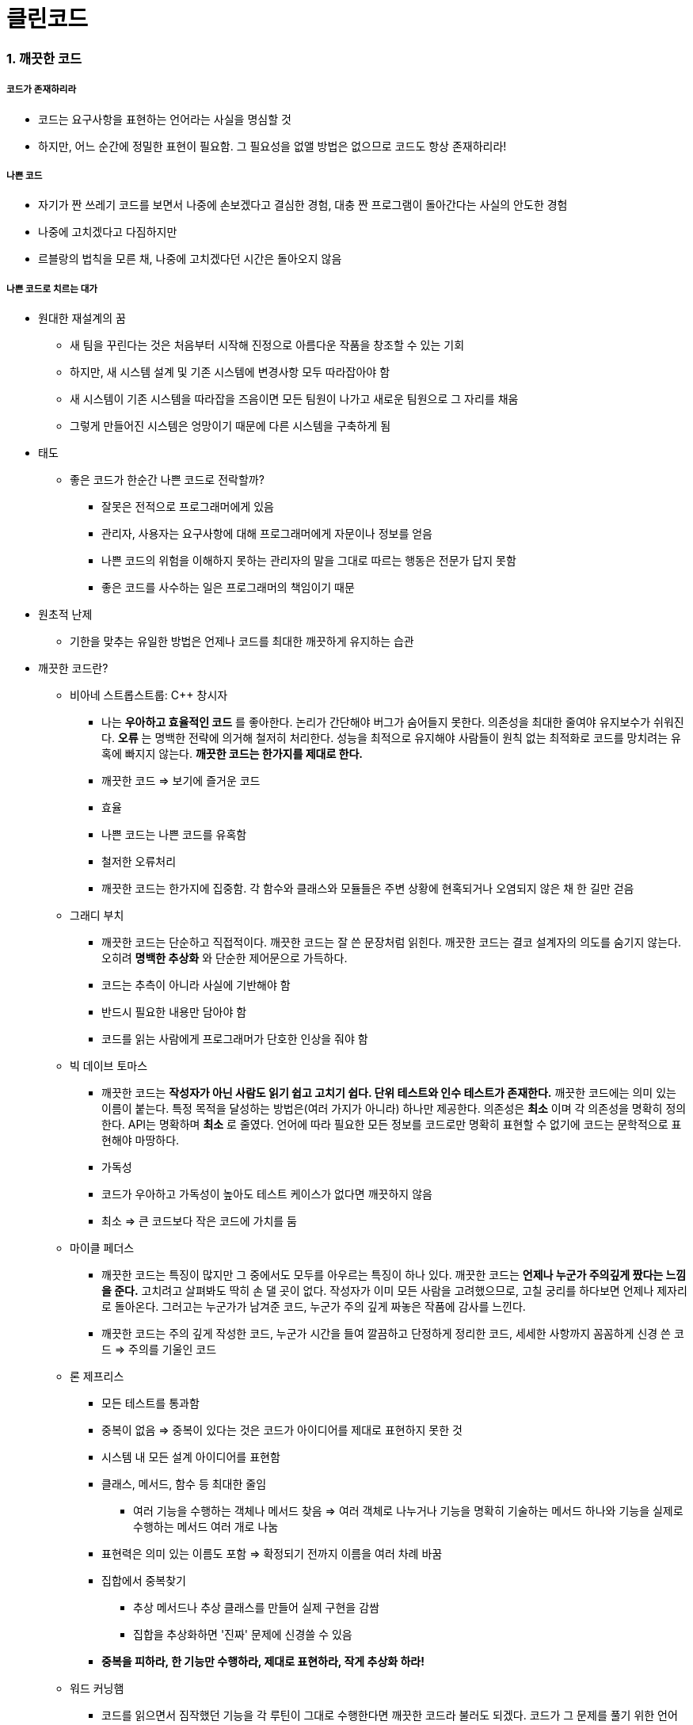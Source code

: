 = 클린코드 

=== 1. 깨끗한 코드

===== 코드가 존재하리라 
* 코드는 요구사항을 표현하는 언어라는 사실을 명심할 것
* 하지만, 어느 순간에 정밀한 표현이 필요함. 그 필요성을 없앨 방법은 없으므로 코드도 항상 존재하리라!

===== 나쁜 코드
* 자기가 짠 쓰레기 코드를 보면서 나중에 손보겠다고 결심한 경험, 대충 짠 프로그램이 돌아간다는 사실의 안도한 경험
* 나중에 고치겠다고 다짐하지만
* 르블랑의 법칙을 모른 채, 나중에 고치겠다던 시간은 돌아오지 않음

===== 나쁜 코드로 치르는 대가

* 원대한 재설계의 꿈
** 새 팀을 꾸린다는 것은 처음부터 시작해 진정으로 아름다운 작품을 창조할 수 있는 기회
** 하지만, 새 시스템 설계 및 기존 시스템에 변경사항 모두 따라잡아야 함
** 새 시스템이 기존 시스템을 따라잡을 즈음이면 모든 팀원이 나가고 새로운 팀원으로 그 자리를 채움
** 그렇게 만들어진 시스템은 엉망이기 때문에 다른 시스템을 구축하게 됨

* 태도
** 좋은 코드가 한순간 나쁜 코드로 전락할까?
*** 잘못은 전적으로 프로그래머에게 있음
*** 관리자, 사용자는 요구사항에 대해 프로그래머에게 자문이나 정보를 얻음
*** 나쁜 코드의 위험을 이해하지 못하는 관리자의 말을 그대로 따르는 행동은 전문가 답지 못함
*** 좋은 코드를 사수하는 일은 프로그래머의 책임이기 때문

* 원초적 난제
** 기한을 맞추는 유일한 방법은 언제나 코드를 최대한 깨끗하게 유지하는 습관

* 깨끗한 코드란?
** 비아네 스트롭스트룹: C++ 창시자
*** 나는 **우아하고 효율적인 코드** 를 좋아한다. 논리가 간단해야 버그가 숨어들지 못한다. 
의존성을 최대한 줄여야 유지보수가 쉬워진다. **오류** 는 명백한 전략에 의거해 철저히 처리한다.
성능을 최적으로 유지해야 사람들이 원칙 없는 최적화로 코드를 망치려는 유혹에 빠지지 않는다. **깨끗한 코드는 한가지를 제대로 한다.**
*** 깨끗한 코드 => 보기에 즐거운 코드
*** 효율
*** 나쁜 코드는 나쁜 코드를 유혹함
*** 철저한 오류처리
*** 깨끗한 코드는 한가지에 집중함. 각 함수와 클래스와 모듈들은 주변 상황에 현혹되거나 오염되지 않은 채 한 길만 걷음

** 그래디 부치
*** 깨끗한 코드는 단순하고 직접적이다. 깨끗한 코드는 잘 쓴 문장처럼 읽힌다. 깨끗한 코드는 결코 설계자의 의도를 숨기지 않는다.
오히려 **명백한 추상화** 와 단순한 제어문으로 가득하다.
*** 코드는 추측이 아니라 사실에 기반해야 함
*** 반드시 필요한 내용만 담아야 함
*** 코드를 읽는 사람에게 프로그래머가 단호한 인상을 줘야 함

** 빅 데이브 토마스
*** 깨끗한 코드는 **작성자가 아닌 사람도 읽기 쉽고 고치기 쉽다. 단위 테스트와 인수 테스트가 존재한다.** 깨끗한 코드에는 의미 있는 이름이 붙는다.
특정 목적을 달성하는 방법은(여러 가지가 아니라) 하나만 제공한다. 의존성은 **최소** 이며 각 의존성을 명확히 정의한다. API는 명확하며 **최소** 로 줄였다.
언어에 따라 필요한 모든 정보를 코드로만 명확히 표현할 수 없기에 코드는 문학적으로 표현해야 마땅하다.
*** 가독성
*** 코드가 우아하고 가독성이 높아도 테스트 케이스가 없다면 깨끗하지 않음
*** 최소 => 큰 코드보다 작은 코드에 가치를 둠

** 마이클 페더스
*** 깨끗한 코드는 특징이 많지만 그 중에서도 모두를 아우르는 특징이 하나 있다. 깨끗한 코드는 **언제나 누군가 주의깊게 짰다는 느낌을 준다.**
고치려고 살펴봐도 딱히 손 댈 곳이 없다. 작성자가 이미 모든 사람을 고려했으므로, 고칠 궁리를 하다보면 언제나 제자리로 돌아온다.
그러고는 누군가가 남겨준 코드, 누군가 주의 깊게 짜놓은 작품에 감사를 느낀다.
*** 깨끗한 코드는 주의 깊게 작성한 코드, 누군가 시간을 들여 깔끔하고 단정하게 정리한 코드, 세세한 사항까지 꼼꼼하게 신경 쓴 코드 => 주의를 기울인 코드

** 론 제프리스
*** 모든 테스트를 통과함
*** 중복이 없음 => 중복이 있다는 것은 코드가 아이디어를 제대로 표현하지 못한 것
*** 시스템 내 모든 설계 아이디어를 표현함
*** 클래스, 메서드, 함수 등 최대한 줄임
**** 여러 기능을 수행하는 객체나 메서드 찾음 => 여러 객체로 나누거나 기능을 명확히 기술하는 메서드 하나와 기능을 실제로 수행하는 메서드 여러 개로 나눔
*** 표현력은 의미 있는 이름도 포함 => 확정되기 전까지 이름을 여러 차례 바꿈
*** 집합에서 중복찾기
**** 추상 메서드나 추상 클래스를 만들어 실제 구현을 감쌈
**** 집합을 추상화하면 '진짜' 문제에 신경쓸 수 있음
*** **중복을 피하라, 한 기능만 수행하라, 제대로 표현하라, 작게 추상화 하라!**

** 워드 커닝햄
*** 코드를 읽으면서 짐작했던 기능을 각 루틴이 그대로 수행한다면 깨끗한 코드라 불러도 되겠다.
코드가 그 문제를 풀기 위한 언어처럼 보인다면 아름다운 코드라 불러도 되겠다.
*** 읽으면서 짐작한 대로 돌아가는 코드가 깨끗한 코드

===== 우리는 저자다
** 주변 코드를 읽지 않으면 새 코드를 짜지 못함. 주변 코드가 읽기 쉬우면 새 코드를 짜기 쉬움

===== 보이스카우트 규칙
** 지속적인 개선이 전문가 정신의 본질

===== 정리
** 클린코드는 좋은 코드도 소개하고 나쁜 코드도 소개하지만, 결국 내가 익히고 연습해야 됨
** 책 내용에서 객체, 메서드를 최소 코드 또는 한 가지 일을 해야한다는 내용이 자주 언급함
*** http://javacan.tistory.com/472[여러 메서드가 동일 처리 흐름을 갖는 코드 정리 예시: 클래스 추출]
*** http://www.nextree.co.kr/p6960/[객체지향 개발 5대 원리 - 단일 책임의 원칙]
** _지식으로 익히고 끝나는 것이 아니라 클린코드에서 배운 내용을 의식하고 지속적으로 적용해야 함_

=== 2. 의미 있는 름

===== 의도를 분명히 밝혀라
* 코드는 단순하지만, 의도를 파악할 수 없음 => 코드의 함축성이 문제임
* 코드 맥락이 코드 자체에 명시적으로 드러나지 않음

[source, java]
----
// * theList는 무엇이 들어있나?
// * theList에서 0번째 값은 왜 중요한가?
// * 값 4는 무슨 의미인가?
// * 함수가 반환하는 리스트 list1을 어떻게 사용하는가?
public List<int[]> getThem() {
    List<Int[]> list1 = new ArrayList<int[]>();

    for (int[] x: theList) {
        if (x[0] == 4) {
            list1.add(x);
        }
    }

    return list1;
}

// 지뢰찾기 게임이라고 가정하자
// * 게임판에서 각 칸은 단순 배열로 표현
// * 배열에서 0번째 값은 칸 상태를 의미
// * 값 4는 깃발이 꽂힌 상태를 가리킴
public List<int[]> getFlaggedCells() {
    List<Int[]> flaggedCells = new ArrayList<int[]>();

    for (int[] cell: gameBoard) {
        if (cell[STATUS_VALUE] == FLAGGED) {
            flaggedCells.add(cell);
        }
    }

    return flaggedCells;
}

// 조금 더 개선해봄
// * int[] -> Cell 클래스
// * cell[STATUS_VALUE] == FLAGGED -> isFlagged() 메서드
public List<Cell> getFlaggedCells() {
    List<Cell> flaggedCells = new ArrayList<Cell>();

    for (Cell cell: gameBoard) {
        if (isFlagged()) {
            flaggedCells.add(cell);
        }
    }

    return flaggedCells;
}

// 단순히 이름만 고쳤는데도 함수가 하는 일을 이해하기 쉬워짐
----

===== 그릇된 정보를 피하라
* 그릇된 정보의 예시(= 피해야 할 예시)
** 직각삼각형의 빗변 변수를 hp로 선언함
** 여러 계정을 그룹으로 묶을 때 accountList로 선언함 => 만약 바르게 바꾼다면 accountGroup, Accounts이 좋음
** 서로 흡사한 이름을 사용하지 않도록 주의함 
*** XYZControllerForEffecientHandlingOfString, 조금 떨어진 모듈에서 XYZControllerForEffecientStorageOfStrings을 사용함
** 일관성이 떨어지는 표기법
** 소문자 L, 대문자 O를 사용함 => 소문자 l은 숫자 1, 대문자 O은 숫자 0처럼 보임

[source, java]
----
int a = 1;
if (O == l)
    a = 01;
else 
    l = 01;
----

===== 의미 있게 구분하라
* 컴파일러나 인터프리터만 통과하려는 생각은 문제가 됨. 의도가 드러나게 작성해야 함
* -Info, -Data 도 의미가 불분명한 이름
* a1, a2 ... aN 같은 이름도 의도가 드러나지 않음

[source, java]
----
public static void copyChars(char a1[], char a2[]) {
    for (int i = 0; i < a1.length ; i++) {
        a2[i] = a1[i];
    }
} 
----

===== 발음하기 쉬운 이름을 사용하라

===== 검색하기 쉬운 이름을 사용하라 
* 이름 길이는 범위 크기에 비례해야 함

===== 인코딩을 피하라
* 인코딩한 이름은 거의 발음하기 어려우며 오타가 생김

===== 헝가리식 표기법
* 헝가리식 표기법이나 기타 인코딩 방식이 오히려 방해가 됨

----
PhoneNumber phoneString;
// 타입이 바뀌어도 이름이 바뀌지 않으므로 헷갈림
----

* 멤버 변수 접두어
** m_- 이라는 접두어를 붙이지 마라

* 인터페이스 클래스와 구현 클래스
** ShapeFactoryImp, CShapeFactory, IShapeFactory보다 ShapeFactory가 좋음

===== 자신의 기억력을 자랑하지 마라
* 루프에서 반복 횟수 변수는 i, j, k 같이 한 글자를 사용하지만, 그 이외에 사용하는 것은 적절하지 못함
* 전문가 프로그래머는 자신의 능력을 좋은 방향으로 사용해 남들이 이해하는 코드를 내놓음

===== 클래스, 객체 이름
* 명사나 명사구가 적절함

===== 메서드 이름
* 동사나 동사구가 적절함
* 생성자를 중복 정의 할 때 정적 팩토리 메서드를 사용함
* 메서드는 인수를 설명하는 이름을 사용함

===== 기발한 이름은 피하라

===== 한 개념에 한 단어를 사용하라
* 추상적인 개념 하나에 단어 하나를 선택해 이를 고수함
** 예를 들어 똑같은 메서드를 클래스마다 fetch, retrieve, get으로 제각각 사용하면 혼란스러움
* 메서드 이름은 독자적이고 일관적이어야 함

===== 말장난을 하지 마라

===== 해법 영역에서 가져온 이름을 사용하라
* 코드를 읽을 사람은 프로그래머 이기 때문에 전산 용어, 알고리즘 이름, 패턴 이름, 수학 용어 등을 사용하는 것은 괜찮음
** AccountVisitor, JobQueue 등

===== 문제 영역에서 가져온 이름을 사용하라
* 문제 영역 개념과 관련이 깊은 코드라면 문제 영역에서 가져와야 함

===== 의미 있는 맥락을 추가하라 
* Address를 나타내는 firstName, lastName, street, houseNumber, city, state, zipcode 변수들이 있음
** state 변수가 주소 일부라는 사실을 금방 알 수 있을까?
** addrFirstName, addrLastName, addrState ...
** 더 좋은 방법은 Address 라는 클래스를 생성함
** 맥락이 불분명한 변수명은 피해야 함

===== 불필요한 맥락을 없애라
* 일반적으로 짧은 이름이 긴 이름보다 좋음. 그러나 의미가 분명한 경우에 한해서 사용해야 함

===== 정리
* 의미 있는 이름을 지으려고 노력하면서 코드의 가독성이 좋아지는 것을 느껴보자
* 프로그래밍의 정석에서 배운 루프백을 적용해보자
* 애플 문서나 다른 사람들의 코드를 보고 이름을 어떻게 짓는지 확인해보자
* _생성자를 중복 정의 할 때 정적 팩토리 메서드를 사용함_ 은 무슨 의미인가 ?
** 클래스의 인스턴스(instance)를 생성하도록 하는 일반적인 방법은 public 생성자(constructor)을 제공하는 것
** https://rangken.gitbooks.io/javastudy/content/chapter2/item1.html[Effective Java - 기본 생성자보다 Static 팩토리 메소드를 만들어라]
